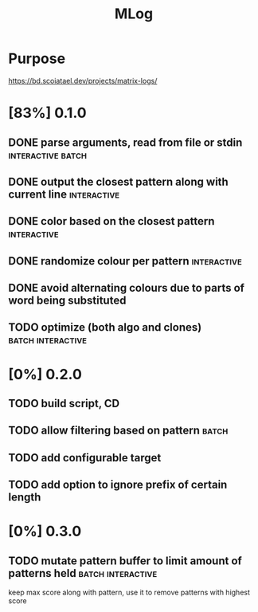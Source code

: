 #+TITLE: MLog

* Purpose
https://bd.scoiatael.dev/projects/matrix-logs/
* [83%] 0.1.0
** DONE parse arguments, read from file or stdin :interactive:batch:
** DONE output the closest pattern along with current line :interactive:
** DONE color based on the closest pattern :interactive:
** DONE randomize colour per pattern :interactive:
** DONE avoid alternating colours due to parts of word being substituted
** TODO optimize (both algo and clones) :batch:interactive:
* [0%] 0.2.0
** TODO build script, CD
** TODO allow filtering based on pattern :batch:
** TODO add configurable target
** TODO add option to ignore prefix of certain length
* [0%] 0.3.0
** TODO mutate pattern buffer to limit amount of patterns held :batch:interactive:
keep max score along with pattern, use it to remove patterns with highest score
